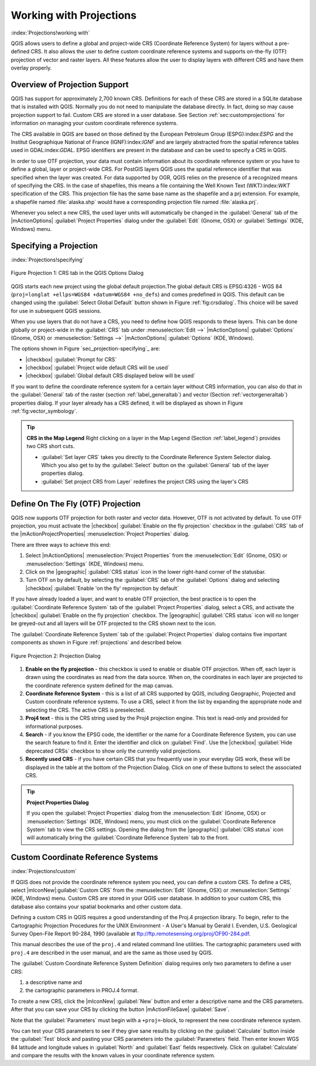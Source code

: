 .. %  !TeX  root  =  user_guide.tex

.. _`label_projections`:


*************************
Working with Projections 
*************************

:index:`Projections!working with`

.. % when the revision of a section has been finalized,
.. % comment out the following line:
.. %\updatedisclaimer

QGIS allows users to define a global and project-wide CRS (Coordinate
Reference System) for layers without a pre-defined CRS. It also allows
the user to define custom coordinate reference systems and supports
on-the-fly (OTF) projection of vector and raster layers. All these
features allow the user to display layers with different CRS and have
them overlay properly.

.. _`label_projoverview`:

Overview of Projection Support
===============================

QGIS has support for approximately 2,700 known CRS. Definitions for
each of these CRS are stored in a SQLite database that is installed with
QGIS. Normally you do not need to manipulate the database directly. In fact,
doing so may cause projection support to fail. Custom CRS are stored in a
user database. See Section :ref:`sec:customprojections` for
information on managing your custom coordinate reference systems.

The CRS available in QGIS are based on those defined by the European
Petroleum Group (ESPG):index:`ESPG` and the Institut Geographique
National of France (IGNF):index:`IGNF` and are largely abstracted 
from the spatial reference tables used in GDAL:index:`GDAL`. EPSG identifiers 
are present in the database and can be used to specify a CRS in QGIS.

In order to use OTF projection, your data must contain information about its
coordinate reference system or you have to define a global, layer or
project-wide CRS. For PostGIS layers QGIS uses the spatial reference
identifier that was specified when the layer was created. For data supported
by OGR, QGIS relies on the presence of a recognized means of specifying
the CRS. In the case of shapefiles, this means a file containing the Well
Known Text (WKT):index:`WKT` specification of the CRS. This projection file
has the same base name as the shapefile and a prj extension. For example, a
shapefile named :file:`alaska.shp` would have a corresponding projection
file named :file:`alaska.prj`.

Whenever you select a new CRS, the used layer units will automatically be
changed in the :guilabel:`General` tab of the
|mActionOptions| :guilabel:`Project Properties` dialog under the
:guilabel:`Edit` (Gnome, OSX) or :guilabel:`Settings` (KDE, Windows)
menu.

Specifying a Projection
=======================

:index:`Projections!specifying`

.. _figure_projection_1:
.. figure:: img/en/crsdialog.png
   :align: center
   :width: 40em

   Figure Projection 1: CRS tab in the QGIS Options Dialog

QGIS starts each new project using the global default projection.The
global default CRS is EPSG:4326 - WGS 84 
(``proj=longlat +ellps=WGS84 +datum=WGS84 +no_defs``) and comes predefined in
QGIS. This default can be changed using the 
:guilabel:`Select Global Default` button shown in Figure :ref:`fig:crsdialog`. 
This choice will be saved for use in subsequent QGIS sessions.

When you use layers that do not have a CRS, you need to define how
QGIS responds to these layers. This can be done globally or
project-wide in the :guilabel:`CRS` tab under :menuselection:`Edit -->` |mActionOptions| :guilabel:`Options` (Gnome, OSX) or
:menuselection:`Settings -->`  |mActionOptions| :guilabel:`Options`
(KDE, Windows).

The options shown in Figure `sec_projection-specifying`_ are:

.. [label=--]

* |checkbox| :guilabel:`Prompt for CRS`
* |checkbox| :guilabel:`Project wide default CRS will be used`
* |checkbox| :guilabel:`Global default CRS displayed below will be used`


If you want to define the coordinate reference system for a certain
layer without CRS information, you can also do that in the :guilabel:`General` tab of the raster (section :ref:`label_generaltab`) and
vector (Section :ref:`vectorgeneraltab`) properties dialog. If your
layer already has a CRS defined, it will be displayed as shown in
Figure :ref:`fig:vector_symbology`.

.. tip::
   **CRS in the Map Legend** 
   Right clicking on a layer in the Map Legend (Section :ref:`label_legend`) 
   provides two CRS short cuts.

   * :guilabel:`Set layer CRS` takes you directly to the Coordinate
     Reference System Selector dialog. Which you also get to by the
     :guilabel:`Select` button on the :guilabel:`General` tab of the layer
     properties dialog.
   * :guilabel:`Set project CRS from Layer` redefines the project
     CRS using the layer's CRS


.. _`label_projstart`:

Define On The Fly (OTF) Projection
===================================


QGIS now supports OTF projection for both raster and vector
data. However, OTF is not activated by default. To use OTF projection,
you must activate the |checkbox| :guilabel:`Enable on the fly projection` checkbox
in the :guilabel:`CRS` tab of the |mActionProjectProperties|
:menuselection:`Project Properties` dialog.

There are three ways to achieve this end:

#. Select |mActionOptions| :menuselection:`Project Properties` from the
   :menuselection:`Edit` (Gnome, OSX) or :menuselection:`Settings` (KDE, Windows) 
   menu.
#. Click on the |geographic| :guilabel:`CRS status` icon in the lower 
   right-hand corner of the statusbar.
#. Turn OTF on by default, by selecting the :guilabel:`CRS` tab of the 
   :guilabel:`Options` dialog and selecting |checkbox| 
   :guilabel:`Enable 'on the fly' reprojection by default`


If you have already loaded a layer, and want to enable OTF projection, the
best practice is to open the :guilabel:`Coordinate Reference System` 
tab of the :guilabel:`Project Properties` dialog, select a CRS, and 
activate the |checkbox| :guilabel:`Enable on the fly projection` checkbox. 
The |geographic| :guilabel:`CRS status` icon will no longer be greyed-out
and all layers will be OTF projected to the CRS shown next to the icon.

The :guilabel:`Coordinate Reference System` tab of the 
:guilabel:`Project Properties` dialog contains five important components as 
shown in Figure :ref:`projections` and described below.

.. _figure_projection_2:
.. figure:: img/en/projectionDialog.png
   :align: center
   :width: 40em

   Figure Projection 2: Projection Dialog

.. index:: `Projections!enabling`

#. **Enable on the fly projection** -
   this checkbox is used to enable or disable OTF projection. When off, each
   layer is drawn using the coordinates as read from the data source. When on,
   the coordinates in each layer are projected to the coordinate reference
   system defined for the map canvas.
#. **Coordinate Reference System** - this is a list of all CRS
   supported by QGIS, including Geographic, Projected and Custom coordinate
   reference systems. To use a CRS, select it from the list by expanding
   the appropriate node and selecting the CRS. The active CRS is preselected.
#. **Proj4 text** - this is the CRS string used by the Proj4
   projection engine. This text is read-only and provided for informational
   purposes.
#. **Search** - if you know the EPSG code, the identifier or the name
   for a Coordinate Reference System, you can use the search feature to find it.
   Enter the identifier and click on :guilabel:`Find`. Use the |checkbox| 
   :guilabel:`Hide deprecated CRSs` checkbox to show only the currently valid 
   projections.
#. **Recently used CRS** - if you have certain CRS that you frequently
   use in your everyday GIS work, these will be displayed in the table
   at the bottom of the Projection Dialog. Click on one of these buttons to select
   the associated CRS.


.. tip::
   **Project Properties Dialog**

   If you open the :guilabel:`Project Properties` dialog from the
   :menuselection:`Edit` (Gnome, OSX) or :menuselection:`Settings`
   (KDE, Windows) menu, you must click on the 
   :guilabel:`Coordinate Reference System` tab to view the CRS settings. 
   Opening the dialog from the |geographic| :guilabel:`CRS status` icon 
   will automatically bring the :guilabel:`Coordinate Reference System` 
   tab to the front.

.. _`sec:customprojections`:

Custom Coordinate Reference Systems
====================================

:index:`Projections!custom`

If QGIS does not provide the coordinate reference system you need, you
can define a custom CRS. To define a CRS, select |mIconNew|:guilabel:`Custom CRS` from the :menuselection:`Edit` (Gnome, OSX) or 
:menuselection:`Settings` (KDE, Windows) menu.  Custom CRS are stored in your 
QGIS user database. In addition to your custom CRS, this database also contains 
your spatial bookmarks and other custom data.

.. \begin{figure}[ht]
   \centering
   \includegraphics[clip=true, width=8cm]{customProjectionDialog}
   \caption{Custom CRS Dialog \nixcaption}\label{fig:customprojections}
   \end{figure}

Defining a custom CRS in QGIS requires a good understanding of the Proj.4
projection library. To begin, refer to the Cartographic Projection Procedures
for the UNIX Environment - A User's Manual by Gerald I. Evenden, U.S.
Geological Survey Open-File Report 90-284, 1990 (available at 
ftp://ftp.remotesensing.org/proj/OF90-284.pdf.

This manual describes the use of the ``proj.4`` and related command line
utilities. The cartographic parameters used with ``proj.4`` are
described in the user manual, and are the same as those used by QGIS.

The :guilabel:`Custom Coordinate Reference System Definition` dialog requires
only two parameters to define a user CRS:


#. a descriptive name and
#. the cartographic parameters in PROJ.4 format.


To create a new CRS, click the |mIconNew| :guilabel:`New` button and enter a
descriptive name and the CRS parameters. After that you can save your CRS by
clicking the button |mActionFileSave| :guilabel:`Save`.

Note that the :guilabel:`Parameters` must begin with a ``+proj=``-block,
to represent the new coordinate reference system.

You can test your CRS parameters to see if they give sane results by
clicking on the :guilabel:`Calculate` button inside the :guilabel:`Test` block
and pasting your CRS parameters into the :guilabel:`Parameters` field. Then enter 
known WGS 84 latitude and longitude values in :guilabel:`North` and :guilabel:`East` 
fields respectively. Click on :guilabel:`Calculate` and compare the results with the 
known values in your coordinate reference system.
